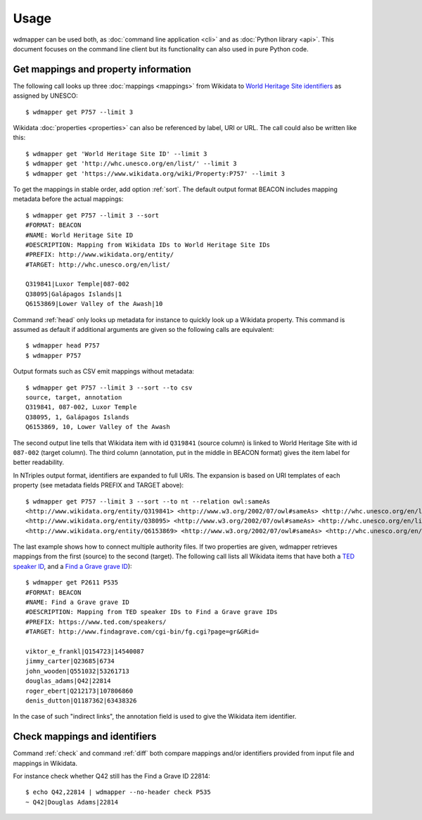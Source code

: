 Usage
=====

wdmapper can be used both, as :doc:`command line application <cli>` and as
:doc:`Python library <api>`. This document focuses on the command line client
but its functionality can also used in pure Python code.

Get mappings and property information
-------------------------------------

The following call looks up three :doc:`mappings <mappings>` from Wikidata to
`World Heritage Site identifiers <http://whc.unesco.org/en/list/>`_ as assigned
by UNESCO::

    $ wdmapper get P757 --limit 3

Wikidata :doc:`properties <properties>` can also be referenced by label, URI or
URL. The call could also be written like this::

    $ wdmapper get 'World Heritage Site ID' --limit 3
    $ wdmapper get 'http://whc.unesco.org/en/list/' --limit 3
    $ wdmapper get 'https://www.wikidata.org/wiki/Property:P757' --limit 3

To get the mappings in stable order, add option :ref:`sort`.  The default
output format BEACON includes mapping metadata before the actual mappings::

    $ wdmapper get P757 --limit 3 --sort
    #FORMAT: BEACON
    #NAME: World Heritage Site ID
    #DESCRIPTION: Mapping from Wikidata IDs to World Heritage Site IDs
    #PREFIX: http://www.wikidata.org/entity/
    #TARGET: http://whc.unesco.org/en/list/

    Q319841|Luxor Temple|087-002
    Q38095|Galápagos Islands|1
    Q6153869|Lower Valley of the Awash|10

Command :ref:`head` only looks up metadata for instance to quickly look up a
Wikidata property.  This command is assumed as default if additional arguments
are given so the following calls are equivalent::

    $ wdmapper head P757
    $ wdmapper P757

Output formats such as CSV emit mappings without metadata::

    $ wdmapper get P757 --limit 3 --sort --to csv
    source, target, annotation
    Q319841, 087-002, Luxor Temple
    Q38095, 1, Galápagos Islands
    Q6153869, 10, Lower Valley of the Awash

The second output line tells that Wikidata item with id ``Q319841`` (source
column) is linked to World Heritage Site with id ``087-002`` (target column).
The third column (annotation, put in the middle in BEACON format) gives the
item label for better readability.

In NTriples output format, identifiers are expanded to full URIs. The expansion
is based on URI templates of each property (see metadata fields PREFIX and
TARGET above)::

    $ wdmapper get P757 --limit 3 --sort --to nt --relation owl:sameAs
    <http://www.wikidata.org/entity/Q319841> <http://www.w3.org/2002/07/owl#sameAs> <http://whc.unesco.org/en/list/087-002> .
    <http://www.wikidata.org/entity/Q38095> <http://www.w3.org/2002/07/owl#sameAs> <http://whc.unesco.org/en/list/1> .
    <http://www.wikidata.org/entity/Q6153869> <http://www.w3.org/2002/07/owl#sameAs> <http://whc.unesco.org/en/list/10> .

The last example shows how to connect multiple authority files. If two
properties are given, wdmapper retrieves mappings from the first (source) to
the second (target). The following call lists all Wikidata items that have both
a `TED speaker ID <http://www.wikidata.org/entity/P2611>`_, and a `Find a Grave
grave ID <http://www.wikidata.org/entity/P535>`_)::

    $ wdmapper get P2611 P535
    #FORMAT: BEACON
    #NAME: Find a Grave grave ID
    #DESCRIPTION: Mapping from TED speaker IDs to Find a Grave grave IDs
    #PREFIX: https://www.ted.com/speakers/
    #TARGET: http://www.findagrave.com/cgi-bin/fg.cgi?page=gr&GRid=

    viktor_e_frankl|Q154723|14540087
    jimmy_carter|Q23685|6734
    john_wooden|Q551032|53261713
    douglas_adams|Q42|22814
    roger_ebert|Q212173|107806860
    denis_dutton|Q1187362|63438326

In the case of such "indirect links", the annotation field is used to give the
Wikidata item identifier.

Check mappings and identifiers
------------------------------

Command :ref:`check` and command :ref:`diff` both compare mappings and/or
identifiers provided from input file and mappings in Wikidata.

For instance check whether Q42 still has the Find a Grave ID 22814::

    $ echo Q42,22814 | wdmapper --no-header check P535
    ~ Q42|Douglas Adams|22814

